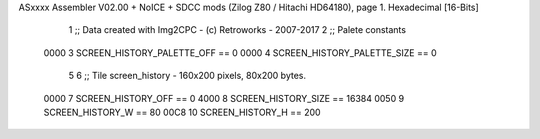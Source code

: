 ASxxxx Assembler V02.00 + NoICE + SDCC mods  (Zilog Z80 / Hitachi HD64180), page 1.
Hexadecimal [16-Bits]



                              1 ;; Data created with Img2CPC - (c) Retroworks - 2007-2017
                              2 ;; Palete constants
                     0000     3 SCREEN_HISTORY_PALETTE_OFF  == 0
                     0000     4 SCREEN_HISTORY_PALETTE_SIZE == 0
                              5 
                              6 ;; Tile screen_history - 160x200 pixels, 80x200 bytes.
                     0000     7 SCREEN_HISTORY_OFF      == 0
                     4000     8 SCREEN_HISTORY_SIZE     == 16384
                     0050     9 SCREEN_HISTORY_W        == 80
                     00C8    10 SCREEN_HISTORY_H        == 200
